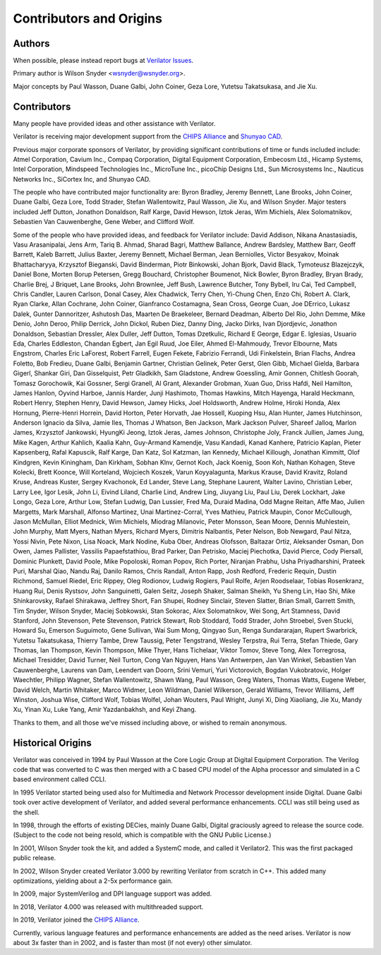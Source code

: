 .. Copyright 2003-2022 by Wilson Snyder.
.. SPDX-License-Identifier: LGPL-3.0-only OR Artistic-2.0

************************
Contributors and Origins
************************

Authors
=======

When possible, please instead report bugs at `Verilator Issues
<https://verilator.org/issues>`_.

Primary author is Wilson Snyder <wsnyder@wsnyder.org>.

Major concepts by Paul Wasson, Duane Galbi, John Coiner, Geza Lore, Yutetsu
Takatsukasa, and Jie Xu.


Contributors
============

Many people have provided ideas and other assistance with Verilator.

Verilator is receiving major development support from the `CHIPS Alliance
<https://chipsalliance.org>`_ and `Shunyao CAD <https://shunyaocad.com>`_.

Previous major corporate sponsors of Verilator, by providing significant
contributions of time or funds included include: Atmel Corporation, Cavium
Inc., Compaq Corporation, Digital Equipment Corporation, Embecosm Ltd.,
Hicamp Systems, Intel Corporation, Mindspeed Technologies Inc., MicroTune
Inc., picoChip Designs Ltd., Sun Microsystems Inc., Nauticus Networks Inc.,
SiCortex Inc, and Shunyao CAD.

The people who have contributed major functionality are: Byron Bradley,
Jeremy Bennett, Lane Brooks, John Coiner, Duane Galbi, Geza Lore, Todd
Strader, Stefan Wallentowitz, Paul Wasson, Jie Xu, and Wilson Snyder.
Major testers included Jeff Dutton, Jonathon Donaldson, Ralf Karge, David
Hewson, Iztok Jeras, Wim Michiels, Alex Solomatnikov, Sebastien Van
Cauwenberghe, Gene Weber, and Clifford Wolf.

Some of the people who have provided ideas, and feedback for Verilator
include: David Addison, Nikana Anastasiadis, Vasu Arasanipalai, Jens Arm,
Tariq B. Ahmad, Sharad Bagri, Matthew Ballance, Andrew Bardsley, Matthew
Barr, Geoff Barrett, Kaleb Barrett, Julius Baxter, Jeremy Bennett, Michael
Berman, Jean Berniolles, Victor Besyakov, Moinak Bhattacharyya, Krzysztof
Bieganski, David Binderman, Piotr Binkowski, Johan Bjork, David Black,
Tymoteusz Blazejczyk, Daniel Bone, Morten Borup Petersen, Gregg Bouchard,
Christopher Boumenot, Nick Bowler, Byron Bradley, Bryan Brady, Charlie
Brej, J Briquet, Lane Brooks, John Brownlee, Jeff Bush, Lawrence Butcher,
Tony Bybell, Iru Cai, Ted Campbell, Chris Candler, Lauren Carlson, Donal
Casey, Alex Chadwick, Terry Chen, Yi-Chung Chen, Enzo Chi, Robert A. Clark,
Ryan Clarke, Allan Cochrane, John Coiner, Gianfranco Costamagna, Sean
Cross, George Cuan, Joe DErrico, Lukasz Dalek, Gunter Dannoritzer, Ashutosh
Das, Maarten De Braekeleer, Bernard Deadman, Alberto Del Rio, John Demme,
Mike Denio, John Deroo, Philip Derrick, John Dickol, Ruben Diez, Danny
Ding, Jacko Dirks, Ivan Djordjevic, Jonathon Donaldson, Sebastian Dressler,
Alex Duller, Jeff Dutton, Tomas Dzetkulic, Richard E George, Edgar
E. Iglesias, Usuario Eda, Charles Eddleston, Chandan Egbert, Jan Egil Ruud,
Joe Eiler, Ahmed El-Mahmoudy, Trevor Elbourne, Mats Engstrom, Charles Eric
LaForest, Robert Farrell, Eugen Fekete, Fabrizio Ferrandi, Udi Finkelstein,
Brian Flachs, Andrea Foletto, Bob Fredieu, Duane Galbi, Benjamin Gartner,
Christian Gelinek, Peter Gerst, Glen Gibb, Michael Gielda, Barbara Gigerl,
Shankar Giri, Dan Gisselquist, Petr Gladkikh, Sam Gladstone, Andrew
Goessling, Amir Gonnen, Chitlesh Goorah, Tomasz Gorochowik, Kai Gossner,
Sergi Granell, Al Grant, Alexander Grobman, Xuan Guo, Driss Hafdi, Neil
Hamilton, James Hanlon, Oyvind Harboe, Jannis Harder, Junji Hashimoto,
Thomas Hawkins, Mitch Hayenga, Harald Heckmann, Robert Henry, Stephen
Henry, David Hewson, Jamey Hicks, Joel Holdsworth, Andrew Holme, Hiroki
Honda, Alex Hornung, Pierre-Henri Horrein, David Horton, Peter Horvath, Jae
Hossell, Kuoping Hsu, Alan Hunter, James Hutchinson, Anderson Ignacio da
Silva, Jamie Iles, Thomas J Whatson, Ben Jackson, Mark Jackson Pulver,
Shareef Jalloq, Marlon James, Krzysztof Jankowski, HyungKi Jeong, Iztok
Jeras, James Johnson, Christophe Joly, Franck Jullien, James Jung, Mike
Kagen, Arthur Kahlich, Kaalia Kahn, Guy-Armand Kamendje, Vasu Kandadi,
Kanad Kanhere, Patricio Kaplan, Pieter Kapsenberg, Rafal Kapuscik, Ralf
Karge, Dan Katz, Sol Katzman, Ian Kennedy, Michael Killough, Jonathan
Kimmitt, Olof Kindgren, Kevin Kiningham, Dan Kirkham, Sobhan Klnv, Gernot
Koch, Jack Koenig, Soon Koh, Nathan Kohagen, Steve Kolecki, Brett Koonce,
Will Korteland, Wojciech Koszek, Varun Koyyalagunta, Markus Krause, David
Kravitz, Roland Kruse, Andreas Kuster, Sergey Kvachonok, Ed Lander, Steve
Lang, Stephane Laurent, Walter Lavino, Christian Leber, Larry Lee, Igor
Lesik, John Li, Eivind Liland, Charlie Lind, Andrew Ling, Jiuyang Liu, Paul
Liu, Derek Lockhart, Jake Longo, Geza Lore, Arthur Low, Stefan Ludwig, Dan
Lussier, Fred Ma, Duraid Madina, Odd Magne Reitan, Affe Mao, Julien
Margetts, Mark Marshall, Alfonso Martinez, Unai Martinez-Corral, Yves
Mathieu, Patrick Maupin, Conor McCullough, Jason McMullan, Elliot Mednick,
Wim Michiels, Miodrag Milanovic, Peter Monsson, Sean Moore, Dennis
Muhlestein, John Murphy, Matt Myers, Nathan Myers, Richard Myers, Dimitris
Nalbantis, Peter Nelson, Bob Newgard, Paul Nitza, Yossi Nivin, Pete Nixon,
Lisa Noack, Mark Nodine, Kuba Ober, Andreas Olofsson, Baltazar Ortiz,
Aleksander Osman, Don Owen, James Pallister, Vassilis Papaefstathiou, Brad
Parker, Dan Petrisko, Maciej Piechotka, David Pierce, Cody Piersall,
Dominic Plunkett, David Poole, Mike Popoloski, Roman Popov, Rich Porter,
Niranjan Prabhu, Usha Priyadharshini, Prateek Puri, Marshal Qiao, Nandu
Raj, Danilo Ramos, Chris Randall, Anton Rapp, Josh Redford, Frederic
Requin, Dustin Richmond, Samuel Riedel, Eric Rippey, Oleg Rodionov, Ludwig
Rogiers, Paul Rolfe, Arjen Roodselaar, Tobias Rosenkranz, Huang Rui, Denis
Rystsov, John Sanguinetti, Galen Seitz, Joseph Shaker, Salman Sheikh, Yu
Sheng Lin, Hao Shi, Mike Shinkarovsky, Rafael Shirakawa, Jeffrey Short, Fan
Shupei, Rodney Sinclair, Steven Slatter, Brian Small, Garrett Smith, Tim
Snyder, Wilson Snyder, Maciej Sobkowski, Stan Sokorac, Alex Solomatnikov,
Wei Song, Art Stamness, David Stanford, John Stevenson, Pete Stevenson,
Patrick Stewart, Rob Stoddard, Todd Strader, John Stroebel, Sven Stucki,
Howard Su, Emerson Suguimoto, Gene Sullivan, Wai Sum Mong, Qingyao Sun,
Renga Sundararajan, Rupert Swarbrick, Yutetsu Takatsukasa, Thierry Tambe,
Drew Taussig, Peter Tengstrand, Wesley Terpstra, Rui Terra, Stefan Thiede,
Gary Thomas, Ian Thompson, Kevin Thompson, Mike Thyer, Hans Tichelaar,
Viktor Tomov, Steve Tong, Alex Torregrosa, Michael Tresidder, David Turner,
Neil Turton, Cong Van Nguyen, Hans Van Antwerpen, Jan Van Winkel, Sebastien
Van Cauwenberghe, Laurens van Dam, Leendert van Doorn, Srini Vemuri, Yuri
Victorovich, Bogdan Vukobratovic, Holger Waechtler, Philipp Wagner, Stefan
Wallentowitz, Shawn Wang, Paul Wasson, Greg Waters, Thomas Watts, Eugene
Weber, David Welch, Martin Whitaker, Marco Widmer, Leon Wildman, Daniel
Wilkerson, Gerald Williams, Trevor Williams, Jeff Winston, Joshua Wise,
Clifford Wolf, Tobias Wolfel, Johan Wouters, Paul Wright, Junyi Xi, Ding
Xiaoliang, Jie Xu, Mandy Xu, Yinan Xu, Luke Yang, Amir Yazdanbakhsh, and
Keyi Zhang.

Thanks to them, and all those we've missed including above, or wished to
remain anonymous.

Historical Origins
==================

Verilator was conceived in 1994 by Paul Wasson at the Core Logic Group at
Digital Equipment Corporation.  The Verilog code that was converted to C
was then merged with a C based CPU model of the Alpha processor and
simulated in a C based environment called CCLI.

In 1995 Verilator started being used also for Multimedia and Network
Processor development inside Digital.  Duane Galbi took over active
development of Verilator, and added several performance enhancements.  CCLI
was still being used as the shell.

In 1998, through the efforts of existing DECies, mainly Duane Galbi,
Digital graciously agreed to release the source code.  (Subject to the code
not being resold, which is compatible with the GNU Public License.)

In 2001, Wilson Snyder took the kit, and added a SystemC mode, and called
it Verilator2.  This was the first packaged public release.

In 2002, Wilson Snyder created Verilator 3.000 by rewriting Verilator from
scratch in C++.  This added many optimizations, yielding about a 2-5x
performance gain.

In 2009, major SystemVerilog and DPI language support was added.

In 2018, Verilator 4.000 was released with multithreaded support.

In 2019, Verilator joined the `CHIPS Alliance
<https://chipsalliance.org>`_.

Currently, various language features and performance enhancements are added
as the need arises.  Verilator is now about 3x faster than in 2002, and is
faster than most (if not every) other simulator.

